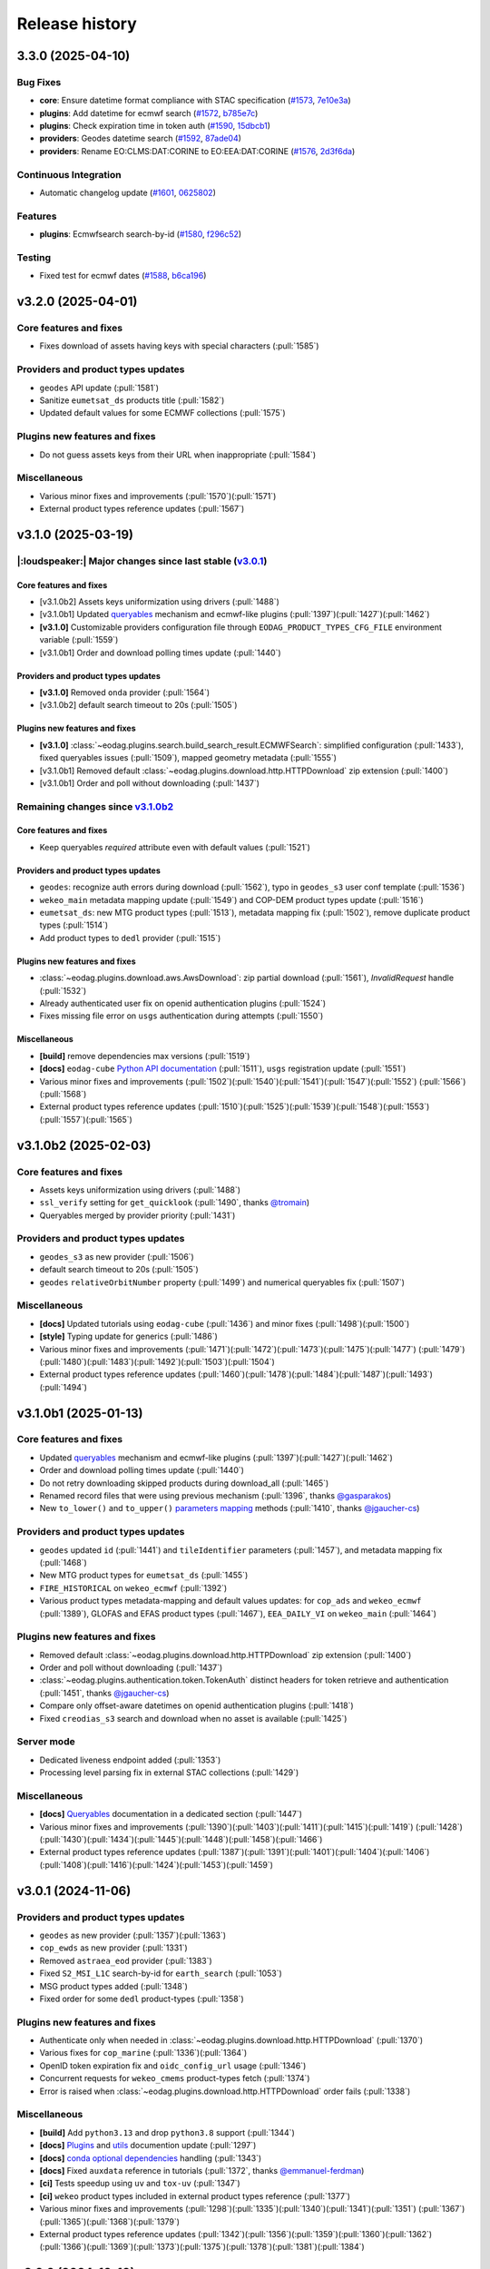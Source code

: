 ===============
Release history
===============

.. _changelog-unreleased:

3.3.0 (2025-04-10)
==================

Bug Fixes
---------

* **core**: Ensure datetime format compliance with STAC specification (`#1573`_, `7e10e3a`_)

* **plugins**: Add datetime for ecmwf search (`#1572`_, `b785e7c`_)

* **plugins**: Check expiration time in token auth (`#1590`_, `15dbcb1`_)

* **providers**: Geodes datetime search (`#1592`_, `87ade04`_)

* **providers**: Rename EO:CLMS:DAT:CORINE to EO:EEA:DAT:CORINE (`#1576`_, `2d3f6da`_)

Continuous Integration
----------------------

* Automatic changelog update (`#1601`_, `0625802`_)

Features
--------

* **plugins**: Ecmwfsearch search-by-id (`#1580`_, `f296c52`_)

Testing
-------

* Fixed test for ecmwf dates (`#1588`_, `b6ca196`_)

.. _#1572: https://github.com/CS-SI/eodag/pull/1572
.. _#1573: https://github.com/CS-SI/eodag/pull/1573
.. _#1576: https://github.com/CS-SI/eodag/pull/1576
.. _#1580: https://github.com/CS-SI/eodag/pull/1580
.. _#1588: https://github.com/CS-SI/eodag/pull/1588
.. _#1590: https://github.com/CS-SI/eodag/pull/1590
.. _#1592: https://github.com/CS-SI/eodag/pull/1592
.. _#1599: https://github.com/CS-SI/eodag/pull/1599
.. _#1601: https://github.com/CS-SI/eodag/pull/1601
.. _#1603: https://github.com/CS-SI/eodag/pull/1603
.. _0625802: https://github.com/CS-SI/eodag/commit/0625802e62f5be02560f6b015c65d0643e7cb720
.. _15dbcb1: https://github.com/CS-SI/eodag/commit/15dbcb17b14becdce57087fdba5b60adeb4a7551
.. _2d3f6da: https://github.com/CS-SI/eodag/commit/2d3f6dac273cb70f55dfa9eb3c898266a4c93552
.. _548fded: https://github.com/CS-SI/eodag/commit/548fdedc7a30d488302a685c4c8361ba29c2068f
.. _6af7ce4: https://github.com/CS-SI/eodag/commit/6af7ce499d00c32af3754ce30ebcb8fc392638a9
.. _7e10e3a: https://github.com/CS-SI/eodag/commit/7e10e3aeb27220fd023f1cb00198ed2304ea3486
.. _87ade04: https://github.com/CS-SI/eodag/commit/87ade04922356eb78cf1798a8fb81bcea8057595
.. _b6ca196: https://github.com/CS-SI/eodag/commit/b6ca1968d60d6123e818f1eec06fc1fa386e465a
.. _b785e7c: https://github.com/CS-SI/eodag/commit/b785e7c15c8dc60efbe0f38ac4d6487d8917b1aa
.. _f296c52: https://github.com/CS-SI/eodag/commit/f296c526a803607e23c477a9da679b5f27e142dc


v3.2.0 (2025-04-01)
===================

Core features and fixes
-----------------------

* Fixes download of assets having keys with special characters (:pull:`1585`)

Providers and product types updates
-----------------------------------

* ``geodes`` API update (:pull:`1581`)
* Sanitize ``eumetsat_ds`` products title (:pull:`1582`)
* Updated default values for some ECMWF collections (:pull:`1575`)

Plugins new features and fixes
------------------------------

* Do not guess assets keys from their URL when inappropriate (:pull:`1584`)

Miscellaneous
-------------

* Various minor fixes and improvements (:pull:`1570`)(:pull:`1571`)
* External product types reference updates (:pull:`1567`)

v3.1.0 (2025-03-19)
===================

|:loudspeaker:| Major changes since last stable (`v3.0.1 <changelog.rst#v3-0-1-2024-11-06>`_)
---------------------------------------------------------------------------------------------

Core features and fixes
^^^^^^^^^^^^^^^^^^^^^^^

* [v3.1.0b2] Assets keys uniformization using drivers (:pull:`1488`)
* [v3.1.0b1] Updated `queryables <https://eodag.readthedocs.io/en/latest/notebooks/api_user_guide/5_queryables.html>`_
  mechanism and ecmwf-like plugins (:pull:`1397`)(:pull:`1427`)(:pull:`1462`)
* **[v3.1.0]** Customizable providers configuration file through ``EODAG_PRODUCT_TYPES_CFG_FILE`` environment
  variable (:pull:`1559`)
* [v3.1.0b1] Order and download polling times update (:pull:`1440`)

Providers and product types updates
^^^^^^^^^^^^^^^^^^^^^^^^^^^^^^^^^^^

* **[v3.1.0]** Removed ``onda`` provider (:pull:`1564`)
* [v3.1.0b2] default search timeout to 20s (:pull:`1505`)

Plugins new features and fixes
^^^^^^^^^^^^^^^^^^^^^^^^^^^^^^

* **[v3.1.0]** :class:`~eodag.plugins.search.build_search_result.ECMWFSearch`: simplified configuration (:pull:`1433`),
  fixed queryables issues (:pull:`1509`), mapped geometry metadata (:pull:`1555`)
* [v3.1.0b1] Removed default :class:`~eodag.plugins.download.http.HTTPDownload` zip extension (:pull:`1400`)
* [v3.1.0b1] Order and poll without downloading (:pull:`1437`)

Remaining changes since `v3.1.0b2 <changelog.rst#v3-1-0b2-2025-02-03>`_
-----------------------------------------------------------------------

Core features and fixes
^^^^^^^^^^^^^^^^^^^^^^^

* Keep queryables `required` attribute even with default values (:pull:`1521`)

Providers and product types updates
^^^^^^^^^^^^^^^^^^^^^^^^^^^^^^^^^^^

* ``geodes``: recognize auth errors during download (:pull:`1562`), typo in ``geodes_s3`` user conf template
  (:pull:`1536`)
* ``wekeo_main`` metadata mapping update (:pull:`1549`) and COP-DEM product types update (:pull:`1516`)
* ``eumetsat_ds``: new MTG product types (:pull:`1513`), metadata mapping fix (:pull:`1502`), remove duplicate product
  types (:pull:`1514`)
* Add product types to ``dedl`` provider (:pull:`1515`)

Plugins new features and fixes
^^^^^^^^^^^^^^^^^^^^^^^^^^^^^^

* :class:`~eodag.plugins.download.aws.AwsDownload`: zip partial download (:pull:`1561`), `InvalidRequest` handle
  (:pull:`1532`)
* Already authenticated user fix on openid authentication plugins (:pull:`1524`)
* Fixes missing file error on ``usgs`` authentication during attempts (:pull:`1550`)

Miscellaneous
^^^^^^^^^^^^^

* **[build]** remove dependencies max versions (:pull:`1519`)
* **[docs]** ``eodag-cube`` `Python API documentation
  <https://eodag.readthedocs.io/en/latest/notebooks/api_user_guide/9_post_process.html#Data-access-with-eodag-cube>`_
  (:pull:`1511`), ``usgs`` registration update (:pull:`1551`)
* Various minor fixes and improvements (:pull:`1502`)(:pull:`1540`)(:pull:`1541`)(:pull:`1547`)(:pull:`1552`)
  (:pull:`1566`)(:pull:`1568`)
* External product types reference updates (:pull:`1510`)(:pull:`1525`)(:pull:`1539`)(:pull:`1548`)(:pull:`1553`)
  (:pull:`1557`)(:pull:`1565`)

v3.1.0b2 (2025-02-03)
=====================

Core features and fixes
-----------------------

* Assets keys uniformization using drivers (:pull:`1488`)
* ``ssl_verify`` setting for ``get_quicklook`` (:pull:`1490`, thanks `@tromain <https://github.com/tromain>`_)
* Queryables merged by provider priority (:pull:`1431`)

Providers and product types updates
-----------------------------------

* ``geodes_s3`` as new provider (:pull:`1506`)
* default search timeout to 20s (:pull:`1505`)
* ``geodes`` ``relativeOrbitNumber`` property (:pull:`1499`) and numerical queryables fix (:pull:`1507`)

Miscellaneous
-------------

* **[docs]** Updated tutorials using ``eodag-cube`` (:pull:`1436`) and minor fixes (:pull:`1498`)(:pull:`1500`)
* **[style]** Typing update for generics (:pull:`1486`)
* Various minor fixes and improvements (:pull:`1471`)(:pull:`1472`)(:pull:`1473`)(:pull:`1475`)(:pull:`1477`)
  (:pull:`1479`)(:pull:`1480`)(:pull:`1483`)(:pull:`1492`)(:pull:`1503`)(:pull:`1504`)
* External product types reference updates (:pull:`1460`)(:pull:`1478`)(:pull:`1484`)(:pull:`1487`)(:pull:`1493`)
  (:pull:`1494`)

v3.1.0b1 (2025-01-13)
=====================

Core features and fixes
-----------------------

* Updated `queryables <https://eodag.readthedocs.io/en/latest/notebooks/api_user_guide/5_queryables.html>`_ mechanism
  and ecmwf-like plugins (:pull:`1397`)(:pull:`1427`)(:pull:`1462`)
* Order and download polling times update (:pull:`1440`)
* Do not retry downloading skipped products during download_all (:pull:`1465`)
* Renamed record files that were using previous mechanism (:pull:`1396`, thanks `@gasparakos\
  <https://github.com/gasparakos>`_)
* New ``to_lower()`` and ``to_upper()`` `parameters mapping\
  <https://eodag.readthedocs.io/en/latest/params_mapping.html#formatters>`_ methods (:pull:`1410`, thanks
  `@jgaucher-cs <https://github.com/jgaucher-cs>`_)

Providers and product types updates
-----------------------------------

* ``geodes`` updated ``id`` (:pull:`1441`) and ``tileIdentifier`` parameters (:pull:`1457`), and metadata mapping fix
  (:pull:`1468`)
* New MTG product types for ``eumetsat_ds`` (:pull:`1455`)
* ``FIRE_HISTORICAL`` on ``wekeo_ecmwf`` (:pull:`1392`)
* Various product types metadata-mapping and default values updates: for ``cop_ads`` and ``wekeo_ecmwf`` (:pull:`1389`),
  GLOFAS and EFAS product types (:pull:`1467`), ``EEA_DAILY_VI`` on ``wekeo_main`` (:pull:`1464`)

Plugins new features and fixes
------------------------------

* Removed default :class:`~eodag.plugins.download.http.HTTPDownload` zip extension (:pull:`1400`)
* Order and poll without downloading (:pull:`1437`)
* :class:`~eodag.plugins.authentication.token.TokenAuth` distinct headers for token retrieve and authentication
  (:pull:`1451`, thanks `@jgaucher-cs <https://github.com/jgaucher-cs>`_)
* Compare only offset-aware datetimes on openid authentication plugins (:pull:`1418`)
* Fixed ``creodias_s3`` search and download when no asset is available (:pull:`1425`)

Server mode
-----------

* Dedicated liveness endpoint added (:pull:`1353`)
* Processing level parsing fix in external STAC collections (:pull:`1429`)

Miscellaneous
-------------
* **[docs]** `Queryables <https://eodag.readthedocs.io/en/latest/notebooks/api_user_guide/5_queryables.html>`_
  documentation in a dedicated section (:pull:`1447`)
* Various minor fixes and improvements (:pull:`1390`)(:pull:`1403`)(:pull:`1411`)(:pull:`1415`)(:pull:`1419`)
  (:pull:`1428`)(:pull:`1430`)(:pull:`1434`)(:pull:`1445`)(:pull:`1448`)(:pull:`1458`)(:pull:`1466`)
* External product types reference updates (:pull:`1387`)(:pull:`1391`)(:pull:`1401`)(:pull:`1404`)(:pull:`1406`)
  (:pull:`1408`)(:pull:`1416`)(:pull:`1424`)(:pull:`1453`)(:pull:`1459`)

v3.0.1 (2024-11-06)
===================

Providers and product types updates
-----------------------------------

* ``geodes`` as new provider (:pull:`1357`)(:pull:`1363`)
* ``cop_ewds`` as new provider (:pull:`1331`)
* Removed ``astraea_eod`` provider (:pull:`1383`)
* Fixed ``S2_MSI_L1C`` search-by-id for ``earth_search`` (:pull:`1053`)
* MSG product types added (:pull:`1348`)
* Fixed order for some ``dedl`` product-types (:pull:`1358`)

Plugins new features and fixes
------------------------------

* Authenticate only when needed in :class:`~eodag.plugins.download.http.HTTPDownload` (:pull:`1370`)
* Various fixes for ``cop_marine`` (:pull:`1336`)(:pull:`1364`)
* OpenID token expiration fix and ``oidc_config_url`` usage (:pull:`1346`)
* Concurrent requests for ``wekeo_cmems`` product-types fetch (:pull:`1374`)
* Error is raised when :class:`~eodag.plugins.download.http.HTTPDownload` order fails (:pull:`1338`)

Miscellaneous
-------------
* **[build]** Add ``python3.13`` and drop ``python3.8`` support (:pull:`1344`)
* **[docs]** `Plugins <https://eodag.readthedocs.io/en/latest/plugins.html>`_ and `utils\
  <https://eodag.readthedocs.io/en/latest/api_reference/utils.html>`_ documention update (:pull:`1297`)
* **[docs]**  `conda optional dependencies\
  <https://eodag.readthedocs.io/en/latest/getting_started_guide/install.html#conda>`_  handling (:pull:`1343`)
* **[docs]**  Fixed ``auxdata`` reference in tutorials (:pull:`1372`, thanks `@emmanuel-ferdman\
  <https://github.com/emmanuel-ferdman>`_)
* **[ci]** Tests speedup using ``uv`` and ``tox-uv`` (:pull:`1347`)
* **[ci]** ``wekeo`` product types included in external product types reference (:pull:`1377`)
* Various minor fixes and improvements (:pull:`1298`)(:pull:`1335`)(:pull:`1340`)(:pull:`1341`)(:pull:`1351`)
  (:pull:`1367`)(:pull:`1365`)(:pull:`1368`)(:pull:`1379`)
* External product types reference updates (:pull:`1342`)(:pull:`1356`)(:pull:`1359`)(:pull:`1360`)(:pull:`1362`)
  (:pull:`1366`)(:pull:`1369`)(:pull:`1373`)(:pull:`1375`)(:pull:`1378`)(:pull:`1381`)(:pull:`1384`)

v3.0.0 (2024-10-10)
===================

|:warning:| Breaking changes since last stable (`v2.12.1 <changelog.rst#v2-12-1-2024-03-05>`_)
----------------------------------------------------------------------------------------------

* [v3.0.0b1] `search() <https://eodag.readthedocs.io/en/latest/notebooks/api_user_guide/4_search.html#search()>`_ method
  now returns only a :class:`~eodag.api.search_result.SearchResult` instead of a 2 values tuple (:pull:`1200`). It can
  optionally store the estimated total number of products in ``SearchResult.number_matched`` if the method is called
  with ``count=True`` (``False`` by  default).
* [v3.0.0b1] Packaging refactoring and new `optional dependencies
  <https://eodag.readthedocs.io/en/latest/getting_started_guide/install.html#optional-dependencies>`_ (:pull:`1108`)
  (:pull:`1219`). EODAG default installs with a minimal set of dependencies.
  New sets of extra requirements are: ``eodag[all]``, ``eodag[all-providers]``, ``eodag[ecmwf]``, ``eodag[usgs]``,
  ``eodag[csw]``, ``eodag[server]``. Previous existing sets of extra requirements are also kept:
  ``eodag[notebook]``, ``eodag[tutorials]``, ``eodag[dev]``, ``eodag[docs]``.
* [v3.0.0b3] :meth:`~eodag.api.core.EODataAccessGateway.download` / :class:`~eodag.types.download_args.DownloadConf`
  parameters ``outputs_prefix`` and ``outputs_extension`` renamed to ``output_dir`` and ``output_extension``
  (:pull:`1279`)

|:loudspeaker:| Major changes since last stable (`v2.12.1 <changelog.rst#v2-12-1-2024-03-05>`_)
-----------------------------------------------------------------------------------------------

Core features and fixes
^^^^^^^^^^^^^^^^^^^^^^^

* **[v3.0.0]** Sharable and multiple authentication plugins per provider (:pull:`1292`)(:pull:`1329`)(:pull:`1332`)
* [v3.0.0b3] New :meth:`~eodag.api.core.EODataAccessGateway.add_provider` method (:pull:`1260`)
* [v3.0.0b2] New :class:`~eodag.api.search_result.SearchResult` HTML representation for notebooks (:pull:`1243`)
* [v3.0.0b1] Search results sort feature (:pull:`943`)
* [v3.0.0b1] Providers groups (:pull:`1071`)
* [v3.0.0b1] Configurable download timeout (:pull:`1124`)

Providers and product types updates
^^^^^^^^^^^^^^^^^^^^^^^^^^^^^^^^^^^

* **[v3.0.0]** Updated ``cop_ads`` and ``cop_cds`` to new cds api (:pull:`1284`)
* **[v3.0.0]** ``wekeo`` split into ``wekeo_main`` and ``wekeo_ecmwf`` providers (:pull:`1214`)
* [v3.0.0b1] `dedl <https://hda.data.destination-earth.eu/ui>`_ as new provider (:pull:`750`)
* [v3.0.0b1] `dedt_lumi <https://polytope.lumi.apps.dte.destination-earth.eu/openapi>`_ as new provider (:pull:`1119`)
  (:pull:`1126`), with authentication using destine credentials (:pull:`1127`)
* [v3.0.0b1] `cop_marine <https://marine.copernicus.eu/>`_ as new provider (:pull:`1131`)(:pull:`1224`)
* [v3.0.0b1] `eumetsat_ds <https://data.eumetsat.int/>`_ as new provider (:pull:`1060`), including `METOP` product types
  (:pull:`1143`)(:pull:`1189`)
* [v3.0.0b1] `OData` API usage for ``creodias`` & ``cop_dataspace`` (:pull:`1149`)

Plugins new features and fixes
^^^^^^^^^^^^^^^^^^^^^^^^^^^^^^

* [v3.0.0b1] Standardized download output tree (:pull:`746`)
* [v3.0.0b1] ``flatten_top_dirs`` download plugins option set to true by default (:pull:`1220`)
* [v3.0.0b1] ``base_uri`` download plugins setting is not systematically mandatory any more (:pull:`1230`)
* [v3.0.0b1] Allow no auth for :class:`~eodag.plugins.download.http.HTTPDownload` download requests (:pull:`1196`)

Server mode
^^^^^^^^^^^

* [v3.0.0b1] Server-mode rework and cql2 support (:pull:`966`)
* [v3.0.0b1] Offline products order handling (:pull:`918`)
* **[v3.0.0]** Browsable catalogs removed (:pull:`1306`)

Miscellaneous
^^^^^^^^^^^^^

* **[v3.0.0b1 to v3.0.0][style]** type hints fixes and ``mypy`` in ``tox`` (:pull:`1052`)(:pull:`1253`)(:pull:`1269`)
  (:pull:`1326`)
* **[v3.0.0][docs]** Developer documentation update (:pull:`1327`)

Remaining changes since `v3.0.0b3 <changelog.rst#v3-0-0b3-2024-08-01>`_
-----------------------------------------------------------------------

Core features and fixes
^^^^^^^^^^^^^^^^^^^^^^^

* Improve search and authentication errors format (:pull:`1237`)

Providers and product types updates
^^^^^^^^^^^^^^^^^^^^^^^^^^^^^^^^^^^

* Handle ``cop_marine`` in-situ historical data (:pull:`1301`)
* Fixes for ``wekeo``: ``GRIDDED_GLACIERS_MASS_CHANGE`` order link (:pull:`1258`), yaml issue in provider config
  (:pull:`1315`)
* Fixes for ``wekeo_ecmwf``: ``hydrological_year`` usage (:pull:`1313`), fixed default dates (:pull:`1288`)

Plugins new features and fixes
^^^^^^^^^^^^^^^^^^^^^^^^^^^^^^

* Raise an error if no data available on :class:`~eodag.plugins.download.aws.AwsDownload` (:pull:`1257`)

Server mode
^^^^^^^^^^^

* Fixed *queryables* issues and parameters prefixes (:pull:`1318`)
* Send ``search_stac_items()`` in its own threadpool (:pull:`1323`)
* Fixed STAC collections metadata (:pull:`1278`)
* Updated logs format (:pull:`1238`)

Miscellaneous
^^^^^^^^^^^^^

* **[ci]** ``mypy`` in linting github action (:pull:`1326`), actions updates (:pull:`1310`)(:pull:`1314`)
* Various minor fixes and improvements (:pull:`1256`)(:pull:`1263`)(:pull:`1276`)(:pull:`1289`)(:pull:`1294`)
  (:pull:`1295`)(:pull:`1296`)(:pull:`1300`)(:pull:`1303`)(:pull:`1304`)(:pull:`1308`)(:pull:`1333`)
* External product types reference updates (:pull:`1290`)(:pull:`1316`)(:pull:`1322`)(:pull:`1334`)

v3.0.0b3 (2024-08-01)
=====================

|:warning:| Breaking changes
----------------------------

* :meth:`~eodag.api.core.EODataAccessGateway.download` / :class:`~eodag.types.download_args.DownloadConf` parameters
  ``outputs_prefix`` and ``outputs_extension`` renamed to ``output_dir`` and ``output_extension`` (:pull:`1279`)

Core features and fixes
-----------------------

* New :meth:`~eodag.api.core.EODataAccessGateway.add_provider` method (:pull:`1260`)
* Handle integers as ``locations`` shapefile attributes (:pull:`1280`)
* Renames some parameters and methods to snake_case (:pull:`1271`)
* Sorted discovered product types (:pull:`1250`)

Providers and product types updates
-----------------------------------

* Fixes ``usgs`` search by id (:pull:`1262`)
* Adds ``S1_SAR_GRD_COG`` and new odata query parameters for ``cop_dataspace`` (:pull:`1277`, thanks
  `@ninsbl <https://github.com/ninsbl>`_)
* Adds ``GRIDDED_GLACIERS_MASS_CHANGE`` on provider ``cop_cds`` (:pull:`1255`)
* Removes ``cacheable`` parameter for ``wekeo`` order requests (:pull:`1239`)

Plugins new features and fixes
------------------------------

* ``aws_session_token`` support in :class:`~eodag.plugins.authentication.aws_auth.AwsAuth` (:pull:`1267`)
* :class:`~eodag.plugins.download.http.HTTPDownload` asset ``HEAD`` check and ``ssl_verify`` (:pull:`1266`)
* Product types discovery disabled by default on :class:`~eodag.plugins.search.static_stac_search.StaticStacSearch`
  (:pull:`1259`)

Miscellaneous
-------------

* **[style]** type hints fixes and ``mypy`` in ``tox`` (:pull:`1253`)(:pull:`1269`)
* **[docs]** v3 breaking changes (:pull:`1281`), :meth:`~eodag.api.core.EODataAccessGateway.download` kwargs
  (:pull:`1282`), autosummary fixes (:pull:`1264`) and changelog update (:pull:`1254`)
* **[ci]** Github actions updates (:pull:`1249`)
* **[test]** Fixed end-to-end tests (:pull:`1236`)
* External product types reference updates (:pull:`1244`)(:pull:`1246`)(:pull:`1251`)

v3.0.0b2 (2024-06-29)
=====================

Core features and fixes
-----------------------

* New :class:`~eodag.api.search_result.SearchResult` HTML representation for notebooks (:pull:`1243`)

Plugins new features and fixes
------------------------------

* Fixed missing ``products`` configuration in ``Api`` plugin download (:pull:`1241`)
* Fixed ``pagination`` configuration to be not allways mandatory (:pull:`1240`)

Miscellaneous
-------------

* **[docs]** Custom mock search plugin example (:pull:`1242`)
* External product types reference updates (:pull:`1234`)

v3.0.0b1 (2024-06-24)
=====================

|:warning:| Breaking changes
----------------------------

* `search() <https://eodag.readthedocs.io/en/latest/notebooks/api_user_guide/4_search.html#search()>`_ method now
  returns only a :class:`~eodag.api.search_result.SearchResult` instead of a 2 values tuple (:pull:`1200`). It can
  optionally store the estimated total number of products in ``SearchResult.number_matched`` if the method is called
  with ``count=True`` (``False`` by  default).
* Packaging refactoring and new `optional dependencies
  <https://eodag.readthedocs.io/en/latest/getting_started_guide/install.html#optional-dependencies>`_ (:pull:`1108`)
  (:pull:`1219`). EODAG default installs with a minimal set of dependencies.
  New sets of extra requirements are: ``eodag[all]``, ``eodag[all-providers]``, ``eodag[ecmwf]``, ``eodag[usgs]``,
  ``eodag[csw]``, ``eodag[server]``. Previous existing sets of extra requirements are also kept:
  ``eodag[notebook]``, ``eodag[tutorials]``, ``eodag[dev]``, ``eodag[docs]``.

Core features and fixes
-----------------------

* Search results sort feature (:pull:`943`)
* Providers groups (:pull:`1071`)
* Configurable download timeout (:pull:`1124`)
* `Search by id <https://eodag.readthedocs.io/en/stable/notebooks/api_user_guide/4_search.html#id-and-provider>`_ now
  uses :meth:`~eodag.api.core.EODataAccessGateway.search_all` and
  `crunch <https://eodag.readthedocs.io/en/stable/notebooks/api_user_guide/7_crunch.html#Filter-by-property>`_
  (:pull:`1099`).
* Free text search available for all fields when `guessing a produc type
  <https://eodag.readthedocs.io/en/stable/notebooks/api_user_guide/7_crunch.html#Filter-by-property>`_ (:pull:`1070`),
  mission dates filtering support (:pull:`1222`)
* Configurable requests ``ssl_verify`` (:pull:`1045`)
* Download record hash independent from provider (:pull:`1023`)
* Fixed and refactored `queryables` (:pull:`1050`)(:pull:`1097`)(:pull:`1102`)(:pull:`1157`), authentication fix
  (:pull:`1194`), support for local constraints files (:pull:`1105`)
* Fixed `metadata mapping` in templates detection (:pull:`1139`), ``format_query_params()`` fixes (:pull:`1145`) and
  refactor (:pull:`1142`). Configurable assets filtering (:pull:`1033`).

Providers and product types updates
-----------------------------------

* `dedl <https://hda.data.destination-earth.eu/ui>`_ as new provider (:pull:`750`)
* `dedt_lumi <https://polytope.lumi.apps.dte.destination-earth.eu/openapi>`_ as new provider (:pull:`1119`)
  (:pull:`1126`), with authentication using destine credentials (:pull:`1127`)
* `cop_marine <https://marine.copernicus.eu/>`_ as new provider (:pull:`1131`)(:pull:`1224`)
* `eumetsat_ds <https://data.eumetsat.int/>`_ as new provider (:pull:`1060`), including `METOP` product types
  (:pull:`1143`)(:pull:`1189`)
* `OData` API usage for ``creodias`` & ``cop_dataspace`` (:pull:`1149`), fixes for empty geometries (:pull:`1186`),
  search datetime intervals (:pull:`1158`), and removed `discover_product_types` (:pull:`1112`)
* ``cop_ads`` and ``cop_cds`` now use :class:`~eodag.plugins.search.build_search_result.BuildSearchResult` and
  :class:`~eodag.plugins.download.http.HTTPDownload` instead of move ``CdsApi`` (:pull:`1029`), `EFAS` dates formatting
  (:pull:`1178`), ``area`` metadata mapping fix (:pull:`1225`)
* ``wekeo`` now uses `hda-broker 2.0` API (:pull:`1034`), lists queryables (:pull:`1104`), has fixed pagination
  (:pull:`1098`) and CLMS search by id (:pull:`1100`)
* Adjusted timeouts (:pull:`1163`)
* Opened time intervals supported for STAC providers (:pull:`1144`)
* New product types (:pull:`1164`)(:pull:`1227`), providers and product types configuration update (:pull:`1212`)

Plugins new features and fixes
------------------------------

* Standardized download output tree (:pull:`746`)
* Refactored search plugins methods to use ``PreparedSearch`` and ``RawSearchResult`` new classes (:pull:`1191`)
* Refresh token for :class:`~eodag.plugins.authentication.openid_connect.OIDCAuthorizationCodeFlowAuth` plugin
  (:pull:`1138`), tests (:pull:`1135`), and fix (:pull:`1232`)
* :class:`~eodag.plugins.authentication.header.HTTPHeaderAuth` accepts headers definition in credentials (:pull:`1215`)
* ``flatten_top_dirs`` download plugins option set to true by default (:pull:`1220`)
* ``base_uri`` download plugins setting is not systematically mandatory any more (:pull:`1230`)
* Re-login in :class:`~eodag.plugins.apis.usgs.UsgsApi` plugin on api file error (:pull:`1046`)
* Allow no auth for :class:`~eodag.plugins.download.http.HTTPDownload` download requests (:pull:`1196`)
* Refactorization of ``Api`` base plugin that now inherits from ``Search`` and ``Download`` (:pull:`1051`)
* ``orderLink`` support in `build_search_result.*` plugins (:pull:`1082`), and parsing fix (:pull:`1091`)
* Fixed resume interrupted assets download using :class:`~eodag.plugins.download.http.HTTPDownload` (:pull:`1017`)

Server mode
-----------

* Server-mode rework and cql2 support (:pull:`966`)
* Offline products order handling (:pull:`918`)
* External enhanced product types metadata (:pull:`1008`)(:pull:`1171`)(:pull:`1176`)(:pull:`1180`)(:pull:`1197`)
* Collections search using updated :meth:`~eodag.api.core.EODataAccessGateway.guess_product_type` (:pull:`909`)
* Providers groups (:pull:`1192`), and fixes for listing (:pull:`1187`) and items self links (:pull:`1090`)
* ``HEAD`` requests enabled (:pull:`1120`)
* LRU caching (:pull:`1073`)
* Additional item properties (:pull:`1170`)
* ``order`` and ``storage`` extensions usage (:pull:`1117`)
* ``bbox`` in queryables (:pull:`1185`), fixed some types missing (:pull:`1083`)
* Blacklist configution for assets alternate URLs (:pull:`1213`)
* ``id`` vs ``title`` in item metadata fix (:pull:`1193`)
* Error handling fixes (:pull:`1078`)(:pull:`1103`)(:pull:`1182`)
* Other server-mode fixes  (:pull:`1065`)(:pull:`1087`)(:pull:`1094`)(:pull:`1095`)(:pull:`1096`)(:pull:`1106`)
  (:pull:`1113`)(:pull:`1115`)(:pull:`1156`)(:pull:`1174`)(:pull:`1210`)(:pull:`1221`)(:pull:`1223`)

Miscellaneous
-------------

* **[build]** Updated requirements for ``uvicorn`` (:pull:`1152`), ``shapely`` (:pull:`1155`), ``orjson`` (:pull:`1150`)
  (:pull:`1079`)
* **[build]** Remove ``requests-ftp`` (:pull:`1085`)
* **[style]** type hints related fixes and refactoring (:pull:`1052`)
* **[docs]** sphinx theme updated and removed jquery (:pull:`1054`), newlines between badges fixes (:pull:`1109`), and
  other documentation fixes and updates (:pull:`1057`)(:pull:`1059`)(:pull:`1062`)(:pull:`1063`)(:pull:`1081`)
  (:pull:`1121`)(:pull:`1122`)
* **[ci]** Fetch product types Github action updates (:pull:`1202`)(:pull:`1205`)
* Various minor fixes and improvements (:pull:`1072`)(:pull:`1077`)(:pull:`1101`)(:pull:`1111`)(:pull:`1118`)
  (:pull:`1132`)(:pull:`1141`)(:pull:`1190`)
* External product types reference updates (:pull:`1027`)(:pull:`1028`)(:pull:`1086`)(:pull:`1093`)(:pull:`1107`)
  (:pull:`1110`)(:pull:`1114`)(:pull:`1136`)(:pull:`1137`)(:pull:`1140`)(:pull:`1146`)(:pull:`1151`)(:pull:`1153`)
  (:pull:`1160`)(:pull:`1165`)(:pull:`1203`)(:pull:`1204`)(:pull:`1206`)(:pull:`1207`)(:pull:`1208`)(:pull:`1229`)

v2.12.1 (2024-03-05)
====================

* `CdsApi` queryables fix (:pull:`1048`)

v2.12.0 (2024-02-19)
====================

* Individual product asset download methods (:pull:`932`)
* New environment variable `EODAG_CFG_DIR` available for custom configuration directory (:pull:`927`)
* New `list_queryables <https://eodag.readthedocs.io/en/latest/notebooks/api_user_guide/4_search.html#Queryables>`_
  method, available through python API and server mode, and using product-types constraints if available (:pull:`911`)
  (:pull:`917`)(:pull:`974`)(:pull:`977`)(:pull:`978`)(:pull:`981`)(:pull:`1005`)
* Removes limited RPC server (:pull:`1011`)
* Product types aliases (:pull:`905`)
* New provider `creodias_s3` (:pull:`986`)(:pull:`1002`)
* `earth_search` endpoint updated from v0 to v1 (:pull:`754`)
* `wekeo` endpoint updated to *wekeo2 wekeo-broker API* (:pull:`1010`)
* New product types added for `cop_ads` and `cop_cds` (:pull:`898`)
* Adds missing `tileIdentifier` and `quicklook` for `creodias`, `creodias_s3` and `cop_dataspace` (:pull:`957`)
  (:pull:`1014`)
* HTTP download with `CdsApi` (:pull:`946`)
* Download streaming available for :class:`~eodag.plugins.download.aws.AwsDownload` plugin (:pull:`997`)
* Lists STAC alternate assets in server mode (:pull:`961`)
* `_dc_qs` used in server-mode to store `CdsApi` search criteria (:pull:`958`)(:pull:`1000`)
* New eodag exception :class:`~eodag.utils.exceptions.TimeOutError` (:pull:`982`)
* Cast loaded environment variables type using config type-hints (:pull:`987`)
* Type hints fixes (:pull:`880`)(:pull:`983`)
* Requirements updates (:pull:`1020`)(:pull:`1021`)
* Various server mode fixes (:pull:`891`)(:pull:`895`)(:pull:`947`)(:pull:`992`)(:pull:`1001`)
* Various minor fixes and improvements (:pull:`934`)(:pull:`935`)(:pull:`936`)(:pull:`962`)(:pull:`969`)(:pull:`976`)
  (:pull:`980`)(:pull:`988`)(:pull:`991`)(:pull:`996`)(:pull:`1003`)(:pull:`1009`)(:pull:`1013`)(:pull:`1016`)
  (:pull:`1019`)(:pull:`1022`)(:pull:`1024`)(:pull:`1025`)

v2.11.0 (2023-11-20)
====================

* Fallback mechanism for search (:pull:`753`)(:pull:`807`)
* `creodias` and `cop_dataspace` configuration update (from `OData` to `OpenSearch`) (:pull:`866`)(:pull:`883`)
  (:pull:`894`)(:pull:`915`)(:pull:`929`)
* Removes `mundi` provider (:pull:`890`)
* Copernicus DEM product types available through creodias (:pull:`882`)
* `wekeo` driver update and new product types (:pull:`798`)(:pull:`840`)(:pull:`856`)(:pull:`902`)
* Allows `provider` search parameter to directly search on it (:pull:`790`)
* Refresh token usage in `KeycloakOIDCPasswordAuth` (`creodias` and `cop_dataspace`) (:pull:`921`)
* Per-provider search timeout (:pull:`841`)
* New `EODAG_PROVIDERS_CFG_FILE` environment variable for custom provider configuration setting (:pull:`836`)
* Many server-mode updates and fixes: `queryables` endpoints (:pull:`795`), built-in Swagger doc update (:pull:`846`),
  exceptions handling (:pull:`794`)(:pull:`806`)(:pull:`812`)(:pull:`829`),
  provider setting (:pull:`808`) and returned information (:pull:`884`)(:pull:`879`), multithreaded requests (:pull:`843`),
  opened time intervals fixes (:pull:`837`), search-by-ids fix (:pull:`822`), intersects parameter fixes (:pull:`796`)
  (:pull:`797`)
* Adds support for Python 3.12 (:pull:`892`) and removes support for Python 3.7 (:pull:`903`)
* Fixes plugin manager rebuild (solves preferred provider issues) (:pull:`919`)
* Reformatted logs (:pull:`842`)(:pull:`885`)
* Adds static type information (:pull:`863`)
* Various minor fixes and improvements (:pull:`759`)(:pull:`788`)(:pull:`791`)(:pull:`793`)(:pull:`802`)(:pull:`804`)
  (:pull:`805`)(:pull:`813`)(:pull:`818`)(:pull:`819`)(:pull:`821`)(:pull:`824`)(:pull:`825`)(:pull:`828`)(:pull:`830`)
  (:pull:`832`)(:pull:`835`)(:pull:`838`)(:pull:`844`)(:pull:`867`)(:pull:`868`)(:pull:`872`)(:pull:`877`)(:pull:`878`)
  (:pull:`881`)(:pull:`893`)(:pull:`899`)(:pull:`913`)(:pull:`920`)(:pull:`925`)(:pull:`926`)

v2.11.0b1 (2023-07-28)
======================

* `wekeo <https://www.wekeo.eu>`_ as new provider (:pull:`772`)
* Server-mode Flask to FastAPI (:pull:`701`)
* Server-mode download streaming (:pull:`742`)
* Updated creodias authentication mechanism to Creodias-new (:pull:`763`)
* Helm Chart (:pull:`739`)
* Server-mode search by (multiples) id(s) (:pull:`776`)
* Fixed server-mode parallel requests (:pull:`741`)
* Keep origin assets in the stac server response (:pull:`681`)
* Enable single-link download for STAC providers (:pull:`757`)
* Fixes missing provider in STAC download link (:pull:`774`)
* Better documentation for `guess_product_type()\
  <https://eodag.readthedocs.io/en/latest/notebooks/api_user_guide/4_search.html#Guess-a-product-type>`_ (:pull:`756`)
* Fixed issue with docker image user directory (:pull:`764`)
* Various minor fixes and improvements (:pull:`720`)(:pull:`717`)(:pull:`722`)(:pull:`723`)(:pull:`724`)(:pull:`727`)
  (:pull:`729`)(:pull:`731`)(:pull:`737`)(:pull:`738`)(:pull:`743`)(:pull:`744`)(:pull:`745`)(:pull:`749`)(:pull:`751`)
  (:pull:`762`)(:pull:`771`)(:pull:`775`)(:pull:`777`)

v2.10.0 (2023-04-18)
====================

* `hydroweb_next` (`hydroweb.next <https://hydroweb.next.theia-land.fr>`_), thematic hub for hydrology data access,
  as new provider (:pull:`711`)
* Search by tile standardized using ``tileIdentifier`` new query parameter and metadata (:pull:`713`)
* Server mode STAC API version updated to `1.0.0-rc.3` (:pull:`697`)
* Better catalogs title and description in server mode (:pull:`710`)
* Server mode advanced tests (:pull:`708`), and fixes for catalogs dates filtering (:pull:`706`), catalogs cloud-cover
  filtering (:pull:`705`), missing `sensorType` error for discovered product types (:pull:`699`), broken links through
  STAC search endpoint (:pull:`698`)
* Added links to `eodag-server <https://hub.docker.com/r/csspace/eodag-server>`_ image on Dockerhub (:pull:`715`)
* EODAG server installation update in docker image (:pull:`700`) and sigterm fix (:pull:`702`)
* STAC browser docker image update (:pull:`704`)
* Various minor fixes and improvements (:pull:`693`)(:pull:`694`)(:pull:`695`)(:pull:`696`)(:pull:`703`)(:pull:`707`)
  (:pull:`712`)(:pull:`714`)

v2.9.2 (2023-03-31)
===================

* `planetary_computer`, `Microsoft Planetary Computer <https://planetarycomputer.microsoft.com/>`_  as new provider
  (:pull:`659`)
* Fetch product types optimization (:pull:`683`)
* Fixes external product types update for unknown provider (:pull:`682`)
* Default dates and refactor for `CdsApi` and :class:`~eodag.plugins.apis.ecmwf.EcmwfApi` (:pull:`672`)(:pull:`678`)(:pull:`679`)
* `peps` `storageStatus` update (:pull:`677`)
* Customized and faster `deepcopy` (:pull:`664`)
* Various minor fixes and improvements (:pull:`665`)(:pull:`666`)(:pull:`667`)(:pull:`668`)(:pull:`669`)(:pull:`670`)
  (:pull:`675`)(:pull:`688`)(:pull:`690`)(:pull:`691`)

v2.9.1 (2023-02-27)
===================

* ``cop_dataspace``, `Copernicus Data Space <https://dataspace.copernicus.eu>`_  as new provider (:pull:`658`)
* EODAG specific `User-Agent` appended to requests headers (:pull:`656`)
* ``Sentinel-5P`` and other product types updates for ``creodias``, ``mundi`` and ``onda`` (:pull:`657`)
* Handle missing geometries through new ``defaultGeometry`` :class:`~eodag.api.product._product.EOProduct` property
  (:pull:`653`)
* ``mundi`` `GeoRSS` geometries handling (:pull:`654`)
* Fixes search errors handling (:pull:`660`)
* Various minor fixes and improvements (:pull:`649`)(:pull:`652`)

v2.9.0 (2023-02-16)
===================

* Optimizes search time mixing count and search requests when possible (:pull:`632`)
* Optimizes search time with rewritten ``JSONPath.parse`` usage now based on a
  `common_metadata_mapping_path` (:pull:`626`)
* ``creodias`` API update, from resto to OData (:pull:`623`)(:pull:`639`)
* Optimizes and updates ``onda`` search (:pull:`616`)(:pull:`636`)
* Fixes OFFLINE products order mechanism for ``mundi`` provider (:pull:`645`)
* Download progress bar adjustable refresh time (:pull:`643`)
* Simplify ``OData`` metadata mapping using pre-mapping (:pull:`622`)
* Fixes download error for single-asset products on STAC providers (:pull:`634`)
* Tests execution optimized (:pull:`631`)
* Various minor fixes and improvements (:pull:`612`)(:pull:`619`)(:pull:`620`)(:pull:`621`)(:pull:`624`)(:pull:`625`)
  (:pull:`629`)(:pull:`630`)(:pull:`635`)(:pull:`638`)(:pull:`640`)(:pull:`641`)(:pull:`642`)(:pull:`644`)(:pull:`646`)
  (:pull:`647`)

v2.8.0 (2023-01-17)
===================

* `meteoblue <https://content.meteoblue.com/en/business-solutions/weather-apis/dataset-api>`_ as new forecast provider,
  in the context of DOMINO-X (:pull:`604`)
* `SARA <https://copernicus.nci.org.au/sara.client>`_ (Sentinel Australasia Regional Access) as new provider
  (:pull:`578`, thanks `@catchSheep <https://github.com/catchSheep>`_)(:pull:`602`)
* Removes unavailable ```sobloo``` provider (:pull:`607`)
* Landsat collection-1 data no more available on `usgs` (:pull:`601`)
* `Product types catalog\
  <https://eodag.readthedocs.io/en/latest/getting_started_guide/product_types.html#product-types-information-csv>`_
  more visible in documentation (:pull:`603`)
* Metadata mapping `to_geo_interface()` renamed to `to_geojson()`
  (`d7565a4 <https://github.com/CS-SI/eodag/pull/604/commits/d7565a4984d356aca20310a87c02692cb879427e>`_)
* Added support for `python3.11` (:pull:`552`)
* Improved http asset size discovery in :class:`~eodag.plugins.download.http.HTTPDownload` (:pull:`566`)
* Various minor fixes and improvements (:pull:`572`)(:pull:`574`)(:pull:`576`)(:pull:`579`)(:pull:`580`)(:pull:`582`)
  (:pull:`586`)(:pull:`588`)(:pull:`589`)(:pull:`590`)(:pull:`592`)(:pull:`593`)(:pull:`595`)(:pull:`597`)(:pull:`598`)
  (:pull:`599`)(:pull:`609`)(:pull:`610`)

v2.7.0 (2022-11-29)
===================

* Fetch external product types before searching for an unkown product type (:pull:`559`)
* Handle local assets in :class:`~eodag.plugins.download.http.HTTPDownload` plugin (:pull:`561`)
* Fetch external product types only for given provider if one is specified (:pull:`557`)
* Fixed request error handling during :meth:`~eodag.api.core.EODataAccessGateway.search_all` (:pull:`554`)
* Various minor fixes and improvements (:pull:`555`)(:pull:`558`)(:pull:`562`)

v2.6.2 (2022-11-15)
===================

* Added new methods to get assets filename from header (:pull:`542`)
* All local files URI formats are now supported (:pull:`545`)
* More tests (:pull:`539`)(:pull:`549`)
* Various minor fixes and improvements (:pull:`535`)(:pull:`540`)(:pull:`541`)(:pull:`543`)(:pull:`544`)(:pull:`553`)

v2.6.1 (2022-10-19)
===================

* Swagger UI now needs to be manually run when using python API (:pull:`529`)
* Removed `cloudCover` restriction in product types discovery (:pull:`530`)
* Some `sensorType` values changed in product types settings to align to `OpenSearch extension for Earth Observation\
  <http://docs.opengeospatial.org/is/13-026r9/13-026r9.html>`_ (:pull:`528`)
* Fixed CSS glitch in `online documentation parameters tables\
  <https://eodag.rtfd.io/en/stable/add_provider.html#parameters-mapping>`_ (:pull:`527`)
* Fixed S3 bucket extraction (:pull:`524`)
* Various minor fixes and improvements (:pull:`522`)(:pull:`523`)(:pull:`525`)(:pull:`526`)

v2.6.0 (2022-10-07)
===================

* New `product types automatic discovery\
  <https://eodag.rtfd.io/en/latest/notebooks/api_user_guide/2_providers_products_available.html#Product-types-discovery>`_
  (:pull:`480`)(:pull:`467`)(:pull:`470`)(:pull:`471`)(:pull:`472`)(:pull:`473`)(:pull:`481`)(:pull:`486`)(:pull:`493`)
  (:pull:`491`)(:pull:`500`)
* New providers `cop_ads <https://ads.atmosphere.copernicus.eu>`_ and `cop_cds <https://cds.climate.copernicus.eu>`_
  for Copernicus Atmosphere and Climate Data Stores using `CdsApi` plugin, developed in
  the context of DOMINO-X (:pull:`504`)(:pull:`513`)
* :class:`~eodag.plugins.apis.usgs.UsgsApi` plugin fixed and updated (:pull:`489`)(:pull:`508`)
* Cache usage for ``jsonpath.parse()`` (:pull:`502`)
* Refactored download retry mechanism and more tests (:pull:`506`)
* Drop support of Python 3.6 (:pull:`505`)
* Various minor fixes and improvements (:pull:`469`)(:pull:`483`)(:pull:`484`)(:pull:`485`)(:pull:`490`)(:pull:`492`)
  (:pull:`494`)(:pull:`495`)(:pull:`496`)(:pull:`497`)(:pull:`510`)(:pull:`511`)(:pull:`514`)(:pull:`517`)

v2.5.2 (2022-07-05)
===================

* Fixes missing ``productPath`` property for some ``earth_search`` products (:pull:`480`)

v2.5.1 (2022-06-27)
===================

* Fixed broken :class:`~eodag.plugins.download.aws.AwsDownload` configuration for STAC providers (:pull:`475`)
* Set ``setuptools_scm`` max version for python3.6 (:pull:`477`)

v2.5.0 (2022-06-07)
===================

* `ecmwf <https://www.ecmwf.int/>`_ as new provider with new API plugin :class:`~eodag.plugins.apis.ecmwf.EcmwfApi`
  and `tutorial <https://eodag.readthedocs.io/en/latest/notebooks/tutos/tuto_ecmwf.html>`_, developed in the context
  of DOMINO-X (:pull:`452`)
* ``earth_search_gcs`` as new provider to download on
  `Google Cloud Storage public datasets <https://cloud.google.com/storage/docs/public-datasets>`_
  (:pull:`462`, thanks `@robert-werner <https://github.com/robert-werner>`_)
* STAC search on private servers needing authentication for earch (:pull:`443`)
* Do not list providers without credentials needing authentication for search (:pull:`442`)
* New packaging using `pyproject.toml` and `setup.cfg`, following `PEP 517 <https://peps.python.org/pep-0517/>`_
  recommendations and `setuptools build_meta <https://setuptools.pypa.io/en/latest/build_meta.html>`_ (:pull:`435`)
* `setuptools_scm` usage to have intermediate `dev` versions between releases (:pull:`431`)
* New options for :class:`~eodag.plugins.download.aws.AwsDownload` plugin: `requester_pays`, `base_uri`,
  and `ignore_assets` (:pull:`456`, thanks `@robert-werner <https://github.com/robert-werner>`_)
* :meth:`~eodag.api.search_result.SearchResult.filter_online` and additional convert methods added to
  :class:`~eodag.api.search_result.SearchResult` (:pull:`458`)(:pull:`450`)
* :class:`~eodag.plugins.authentication.token.TokenAuth` can now use headers and url formatting (:pull:`447`)
* All available metadata for `onda` provider is now retrieved (:pull:`440`)
* Various minor fixes and improvements (:pull:`430`)(:pull:`433`)(:pull:`434`)(:pull:`436`)(:pull:`438`)(:pull:`444`)
  (:pull:`448`)(:pull:`449`)(:pull:`451`)(:pull:`460`)(:pull:`464`)

v2.4.0 (2022-03-09)
===================

* STAC API POST requests and Query fragment handled in both
  :class:`~eodag.plugins.search.qssearch.StacSearch` client (:pull:`363`)(:pull:`367`) and server mode (:pull:`417`)
* Added ``downloaded_callback`` parameter to :meth:`~eodag.api.core.EODataAccessGateway.download_all` method
  allowing running a callback after each individual download (:pull:`381`)
* ``cloudCover`` parameter disabled for RADAR product types (:pull:`389`)
* Guess ``EOProduct.product_type`` from properties when missing (:pull:`380`)
* Keywords usage in product types configuration and guess mechanism (:pull:`372`)
* Automatic deletion of downloaded product zip after extraction (:pull:`358`)
* Crunchers are now directly attached to :class:`~eodag.api.search_result.SearchResult` (:pull:`359`)
* Import simplified for :class:`~eodag.api.product._product.EOProduct`, :class:`~eodag.api.search_result.SearchResult`,
  and `Crunchers <https://eodag.readthedocs.io/en/stable/plugins_reference/crunch.html>`_ (:pull:`356`)
* Added support for `python3.10` (:pull:`407`)
* Pytest usage instead of nosetest (:pull:`406`) and tests/coverage reports included in PR (:pull:`411`)(:pull:`416`)
* Various minor fixes and improvements (:pull:`355`)(:pull:`361`)(:pull:`366`)(:pull:`357`)(:pull:`371`)(:pull:`373`)
  (:pull:`374`)(:pull:`377`)(:pull:`379`)(:pull:`388`)(:pull:`394`)(:pull:`393`)(:pull:`405`)(:pull:`401`)(:pull:`398`)
  (:pull:`399`)(:pull:`419`)(:pull:`415`)(:pull:`410`)(:pull:`420`)

v2.3.4 (2021-10-08)
===================

* Link to the new eodag Jupyterlab extension: `eodag-labextension <https://github.com/CS-SI/eodag-labextension>`_
  (:pull:`352`)
* STAC client and server update to STAC 1.0.0 (:pull:`347`)
* Fixes :meth:`~eodag.api.product._product.EOProduct.get_quicklook` for onda provider
  (:pull:`344`, thanks `@drnextgis <https://github.com/drnextgis>`_)
* Fixed issue when downloading ``S2_MSI_L2A`` products from ``mundi`` (:pull:`350`)
* Various minor fixes and improvements (:pull:`340`)(:pull:`341`)(:pull:`345`)

v2.3.3 (2021-08-11)
===================

* Fixed issue when searching by id (:pull:`335`)
* Specified minimal `eodag-cube <https://github.com/CS-SI/eodag-cube>`_ version needed (:pull:`338`)
* Various minor fixes and improvements (:pull:`336`)(:pull:`337`)

v2.3.2 (2021-07-29)
===================

* Fixes duplicate logging in :meth:`~eodag.api.core.EODataAccessGateway.search_all` (:pull:`330`)
* Enable additional arguments like `productType` when searching by id (:pull:`329`)
* Prevent EOL auto changes on windows causing docker crashes (:pull:`324`)
* Configurable eodag logging in docker stac-server (:pull:`323`)
* Fixes missing `productType` in product properties when searching by id (:pull:`320`)
* Various minor fixes and improvements (:pull:`319`)(:pull:`321`)

v2.3.1 (2021-07-09)
===================

- Dockerfile update to be compatible with `stac-browser v2.0` (:pull:`314`)
- Adds new notebook extra dependency (:pull:`317`)
- EOProduct drivers definition update (:pull:`316`)

v2.3.0 (2021-06-24)
===================

- Removed Sentinel-3 products not available on peps any more (:pull:`304`, thanks `@tpfd <https://github.com/tpfd>`_)
- Prevent :meth:`~eodag.utils.notebook.NotebookWidgets.display_html` in ipython shell (:pull:`307`)
- Fixed plugins reload after having updated providers settings from user configuration (:pull:`306`)

v2.3.0b1 (2021-06-11)
=====================

- Re-structured and more complete documentation (:pull:`233`, and also :pull:`224`, :pull:`254`, :pull:`282`,
  :pull:`287`, :pull:`301`)
- Homogenized inconsistent paths returned by :meth:`~eodag.api.core.EODataAccessGateway.download` and
  :meth:`~eodag.api.core.EODataAccessGateway.download_all` methods (:pull:`244`)(:pull:`292`)
- Rewritten progress callback mechanism (:pull:`276`)(:pull:`285`)
- Sentinel products SAFE-format build for STAC AWS providers (:pull:`218`)
- New CLI optional `--quicklooks` flag in `eodag download` command (:pull:`279`,
  thanks `@ahuarte47 <https://github.com/ahuarte47>`_)
- New product types for Sentinel non-SAFE products (:pull:`228`)
- Creodias metadata mapping update (:pull:`294`)
- :meth:`~eodag.utils.logging.setup_logging` is now easier to import (:pull:`221`)
- :func:`~eodag.utils.logging.get_logging_verbose` function added (:pull:`283`)
- Documentation on how to request USGS M2M API access (:pull:`269`)
- User friendly parameters mapping documentation (:pull:`299`)
- Auto extract if extract is not set (:pull:`249`)
- Fixed how :meth:`~eodag.api.core.EODataAccessGateway.download_all` updates the passed list of products (:pull:`253`)
- Fixed user config file loading with settings of providers from ext plugin (:pull:`235`,
  thanks `@ahuarte47 <https://github.com/ahuarte47>`_)
- Improved and less strict handling of misconfigured user settings (:pull:`293`)(:pull:`296`)
- ISO 8601 formatted datetimes accepted by all providers (:pull:`257`)
- `GENERIC_PRODUCT_TYPE` not returned any more by :meth:`~eodag.api.core.EODataAccessGateway.list_product_types`
  (:pull:`261`)
- Warning displayed when searching with non preferred provider (:pull:`260`)
- Search kwargs used for guessing a product type not propagated any more (:pull:`248`)
- Deprecate :meth:`~eodag.api.core.EODataAccessGateway.load_stac_items`,
  :class:`~eodag.plugins.search.static_stac_search.StaticStacSearch` search plugin should be used instead (:pull:`225`)
- `ipywidgets` no more needed in :class:`~eodag.utils.notebook.NotebookWidgets` (:pull:`223`)
- Various minor fixes and improvements (:pull:`219`)(:pull:`246`)(:pull:`247`)(:pull:`258`)(:pull:`233`)(:pull:`273`)
  (:pull:`274`)(:pull:`280`)(:pull:`284`)(:pull:`288`)(:pull:`290`)(:pull:`295`)

v2.2.0 (2021-03-26)
===================

- New :meth:`~eodag.api.core.EODataAccessGateway.search_all` and
  :meth:`~eodag.api.core.EODataAccessGateway.search_iter_page` methods to simplify pagination handling (:pull:`190`)
- Docker-compose files for STAC API server with STAC-browser (:pull:`183`,
  thanks `@apparell <https://github.com/apparell>`_)
- Fixed USGS plugin which now uses M2M API (:pull:`209`)
- Windows support added in Continuous Integration (:pull:`192`)
- Fixes issue with automatically load configution from EODAG external plugins, fixes :issue:`184`
- More explicit signature for :meth:`~eodag.utils.logging.setup_logging`, fixes :issue:`197`
- Various minor fixes

v2.1.1 (2021-03-18)
===================

- Continuous Integration performed with GitHub actions
- Providers config automatically loaded from EODAG external plugins, fixes :issue:`172`
- Various minor fixes

v2.1.0 (2021-03-09)
===================

- `earth_search <https://www.element84.com/earth-search>`_ and
  `usgs_satapi_aws <https://landsatlook.usgs.gov/sat-api>`_ as new providers
- Updated :class:`~eodag.plugins.download.http.HTTPDownload` plugin, handling products with multiple assets
- New plugin :class:`~eodag.plugins.authentication.aws_auth.AwsAuth`, enables AWS authentication using no-sign-request,
  profile, ``~/.aws/*``
- New search plugin :class:`~eodag.plugins.search.static_stac_search.StaticStacSearch` and updated
  `STAC client tutorial <https://eodag.readthedocs.io/en/latest/notebooks/tutos/tuto_stac_client.html>`_
- New tutorial for `Copernicus DEM <https://eodag.readthedocs.io/en/latest/notebooks/tutos/tuto_cop_dem.html>`_
- Remove ``unidecode`` dependency
- Start/end dates passed to sobloo are now in UTC, and make it clear that search dates must be in UTC
- Locations must now be passed to :meth:`~eodag.api.core.EODataAccessGateway.search` method as a dictionary
- Metadata mapping update and uniformization, fixes :issue:`154`
- Raise a :class:`ValueError` when a location search doesn't match any record and add a new ``locations``
  parameter to :meth:`~eodag.api.core.EODataAccessGateway.search`.
- Drop support of Python 3.5

v2.0.1 (2021-02-05)
===================

- Fixes issue when rebuilding index on NFS, see :issue:`151`
- Tests can be run in parallel mode, fixes :issue:`103`

v2.0 (2021-01-28)
=================

- Add a new provider dynamically
- Allow to dynamically set download options, fixes :issue:`145` and :issue:`112`
- New tutorials for STAC and search by geometry, fixes :issue:`139`
- New crunches :class:`~eodag.plugins.crunch.filter_date.FilterDate`,
  :class:`~eodag.plugins.crunch.filter_property.FilterProperty` and updated
  :class:`~eodag.plugins.crunch.filter_overlap.FilterOverlap`, fixes :issue:`137`
- Use ``jsonpath-ng`` instead of ``jsonpath-rw`` and ``pyjq``, ``pyshp`` instead of ``fiona``
- Better wrong or missing credentials handling
- Add warning for the total number of results returned by theia
- Support regex query from locations configuration
- sort_by_extent renamed to group_by_extent
- Documentation and tutorials update
- Various minor fixes, code refactorization, and tests update

v2.0b2 (2020-12-18)
===================

- New method :meth:`~eodag.api.core.EODataAccessGateway.deserialize_and_register`, fixes :issue:`140`
- Load static stac catalogs as :class:`~eodag.api.search_result.SearchResult`
- Search on unknown product types using ``GENERIC_PRODUCT_TYPE``
- ``get_data``, drivers and rpc server moved to `eodag-cube <https://github.com/CS-SI/eodag-cube>`_
- Removed fixed dependencies, fixes :issue:`82`
- Use locations conf template by default

v2.0b1 (2020-11-17)
===================

- STAC API compliant REST server
- Common configuration for STAC providers
- astraea_eod as new STAC provider
- Search by geometry / bbox / location name, fixes :issue:`49`
- removed Python 2.7 support

v1.6.0 (2020-08-24)
===================

- Warning: last release including Python 2.7 support

v1.6.0rc2 (2020-08-11)
======================

- Queryable parameters configuration update for peps
- Fixed re-download error after original zip deletion, fixes :issue:`142`
- Fixed python-dateutil version conflict, fixes :issue:`141`
- Default user configuration file usage in CLI mode
- Fixed error when provider returns geometry as bbox with negative coords, fixes :issue:`143`

v1.6.0rc0 (2020-06-18)
======================

- Github set as default version control repository hosting service for source code and issues
- New provider for AWS: aws_eos (S2_MSI_L1C/L2A, S1_SAR_GRD, L8, CBERS-4, MODIS, NAIP), replaces aws_s3_sentinel2_l1c
- Build SAFE products for AWS Sentinel data
- New theia product types for S2, SPOT, VENUS, OSO
- New search plugin for POST requests (PostJsonSearch)
- Metadata auto discovery (for product properties and search parameter), replaces custom parameter
- Search configuration can be tweaked for each provider product type
- Fixed Lansat-8 search for onda, fixes :issue:`135`
- Advanced tutorial notebook, fixes :issue:`130`
- Various minor fixes, code refactorization, and tests update

v1.5.2 (2020-05-06)
===================

- Fix CLI download_all missing plugin configuration, fixes :issue:`134`

v1.5.1 (2020-04-08)
===================

- ``productionStatus`` parameter renamed to ``storageStatus``,
  see `Parameters Mapping documentation <https://eodag.readthedocs.io/en/latest/intro.html#parameters-mapping>`_

v1.5.0 (2020-04-08)
===================

- ``productionStatus`` parameter standardization over providers
- Not-available products download management, using ``wait``/``timeout``
  :meth:`~eodag.api.core.EODataAccessGateway.download`
  optional parameters, fixes :issue:`125`
- More explicit authentication errors messages
- Update search endoint for aws_s3_sentinel2_l1c and add RequestPayer option usage,
  fixes :issue:`131`

v1.4.2 (2020-03-04)
===================

- Skip badly configured providers in user configuration, see :issue:`129`

v1.4.1 (2020-02-25)
===================

- Warning message if an unknow provider is found in user configuration file,
  fixes :issue:`129`

v1.4.0 (2020-02-24)
===================

- Add to query the parameters set in the provider product type definition
- New :class:`~eodag.plugins.download.s3rest.S3RestDownload` plugin for mundi, fixes :issue:`127`
- S3_OLCI_L2LFR support for mundi, see :issue:`124`
- S2_MSI_L2A support for peps, see :issue:`124`
- Theia-landsat provider moved to theia, fixes :issue:`95`
- Fixed onda query quoting issues, fixes :issue:`128`
- Mundi, creodias and onda added to end-to-end tests
- Gdal install instructions and missing auxdata in ship_detection tutorial
- Sobloo and creodias quicklooks fix
- Eodag logo added and other minor changes to documentation

v1.3.6 (2020-01-24)
===================

- USGS plugin corrections, fixes :issue:`73`
- Fixed py27 encodeurl in querystring
- End-to-end tests update, fixes :issue:`119`
- Default eodag conf used in end-to-end tests, fixes :issue:`98`
- Fixed :meth:`~eodag.api.core.EODataAccessGateway.download_all` method :issue:`118`

v1.3.5 (2020-01-07)
===================

- Removed tqdm_notebook warning, fixes :issue:`117`
- Removed traceback from geom intersection warning, fixes :issue:`114`
- Documentation update for provider priorities and parametters mapping
- New test for readme/pypi syntax

v1.3.4 (2019-12-12)
===================

- Use sobloo official api endpoint, fixes :issue:`115`
- New badges in readme and CS logo
- Set owslib version to 0.18.0 (py27 support dropped)

v1.3.3 (2019-10-11)
===================

- Fixes product configuration for theia provider :issue:`113`

v1.3.2 (2019-09-27)
===================

- Fixes pagination configuration for sobloo provider :issue:`111`

v1.3.1 (2019-09-27)
===================

- Added calls graphs in documentation
- Tutorial notebooks fixes :issue:`109`,
  :issue:`110`
- Download unit display fix :issue:`108`
- Fix date format with sobloo provider :issue:`107`

v1.3.0 (2019-09-06)
===================

- Add parameters mapping in documentation
- Add new queryable parameters for sobloo :issue:`105`
- Fix custom search
- Fix sobloo cloudCoverage query :issue:`106`

v1.2.3 (2019-08-26)
===================

- Binder basic tuto Binder badge only

v1.2.2 (2019-08-23)
===================

- Binder basic tuto working

v1.2.1 (2019-08-23)
===================

- Add binder links

v1.2.0 (2019-08-22)
===================

- Add download_all support by plugins
- Fix GeoJSON rounding issue with new geojson lib

v1.1.3 (2019-08-05)
===================

- Tutorial fix

v1.1.2 (2019-08-05)
===================

- Fix dependency version issue (Jinja2)
- Tutorials fixes and enhancements

v1.1.1 (2019-07-26)
===================

- Updates documentation for custom field

v1.1.0 (2019-07-23)
===================

- Adds custom fields for query string search
- Adapts to new download interface for sobloo

v1.0.1 (2019-04-30)
===================

- Fixes :issue:`97`
- Fixes :issue:`96`

v1.0 (2019-04-26)
=================

- Adds product type search functionality
- Extends the list of search parameters with ``instrument``, ``platform``, ``platformSerialIdentifier``,
  ``processingLevel`` and ``sensorType``
- The cli arguments are now fully compliant with opensearch geo(bbox)/time extensions
- Adds functionality to search products by their ID
- Exposes search products by ID functionality on REST interface
- Exposes get quicklook functionality on REST interface
- Fixes a bug occuring when ``outputs_prefix`` config parameter is not set in user config

v0.7.2 (2019-03-26)
===================

- Fixes bug due to the new version of PyYaml
- Updates documentation and tutorial
- Automatically generates a user configuration file in ``~/.config/eodag/eodag.yml``. This path is overridable by the
  ``EODAG_CFG_FILE`` environment variable.


v0.7.1 (2019-03-01)
===================

- Creates a http rest server interface to eodag
- Switches separator of conversion functions in search parameters: the separator switches from "$" to "#"
- In the providers configuration file, an operator can now specify a conversion to be applied to metadata when
  extracting them from provider search response. See the providers.yml file (sobloo provider, specification of
  startTimeFromAscendingNode extraction) for an example usage of this feature
- The RestoSearch plugin is dismissed and merged with its parent to allow better generalization of the
  QueryStringSearch plugin.
- Simplifies the way eodag search for product types on the providers: the partial_support mechanism is removed
- The search interface is modified to return a 2-tuple, the first item being the result and the second the total
  number of items satisfying the request
- The EOProduct properties now excludes all metadata that were either not mapped or not available (mapped in the
  provider metadata_mapping but not present in the provider response). This lowers the size of the number of elements
  needed to be transferred as response to http requests for the embedded http server
- Two new cli args are added: --page and --items to precise which page is to be requested on the provider (default 1)
  and how many results to retrieve (default 20)


v0.7.0 (2018-12-04)
===================

- Creates Creodias, Mundi, Onda and Wekeo drivers
- Every provider configuration parameter is now overridable by the user configuration
- Provider configuration is now overridable by environment variables following the pattern:
  EODAG__<PROVIDER>__<CONFIG_PARAMETER> (special prefix + double underscore between configuration keys + configuration
  parameters uppercase with simple underscores preserved). There is no limit to the how fine the override can go
- New authentication plugins (keycloak with openid)


v0.6.3 (2018-09-24)
===================

- Silences rasterio's NotGeoreferencedWarning warning when sentinel2_l1c driver tries to determine the address of a
  requested band on the disk
- Changes the `DEFAULT_PROJ` constant in `eodag.utils` from a `pyproj.Proj` instance to `rasterio.crs.CRS` instance

v0.6.2 (2018-09-24)
===================

- Updates catalog url for airbus-ds provider
- Removes authentication for airbus-ds provider on catalog search

v0.6.1 (2018-09-19)
===================

- Enhance error message for missing credentials
- Enable EOProduct to remember its remote address for subsequent downloads

v0.6.0 (2018-08-09)
===================

- Add support of a new product type: PLD_BUNDLE provided by theia-landsat
- Create a new authentication plugin to perform headless OpenID connect authorisation
  code flow
- Refactor the class name of the core api (from SatImagesAPI to EODataAccessGateway)
- Set peps platform as the default provider
- Set product archive depth for peps provider to 2 (after extracting a product from peps,
  the product is nested one level inside a top level directory where it was extracted)

v0.5.0 (2018-08-02)
===================

- Make progress bar for download optional and customizable
- Fix bugs in FilterOverlap cruncher

v0.4.0 (2018-07-26)
===================

- Enable quicklook retrieval interface for EOProduct

v0.3.0 (2018-07-23)
===================

- Add docs for tutorials
- Configure project for CI/CD on Bitbucket pipelines


v0.2.0 (2018-07-17)
===================

- Prepare project for release as open source and publication on PyPI
- The get_data functionality now returns an xarray.DataArray instead of numpy.ndarray
- Sentinel 2 L1C product type driver for get_data functionality now supports products
  stored on Amazon S3
- Add tutorials


v0.1.0 (2018-06-20)
===================

- Handle different organisation of files in downloaded zip files
- Add HTTPHeaderAuth authentication plugin
- Map product metadata in providers configuration file through xpath and jsonpath
- Add an interface for sorting multiple SearchResult by geographic extent
- Index Dataset drivers (for the get_data functionality) by eodag product types
- Refactor plugin manager
- Enable SearchResult to provide a list-like interface
- Download is now resilient to download plugins failures
- Update EOProduct API
- Create ArlasSearch search plugin
- Some bug fixes


v0.0.1 (2018-06-15)
===================

- Starting to be stable for internal use
- Basic functionality implemented (search, download, crunch, get_data)
